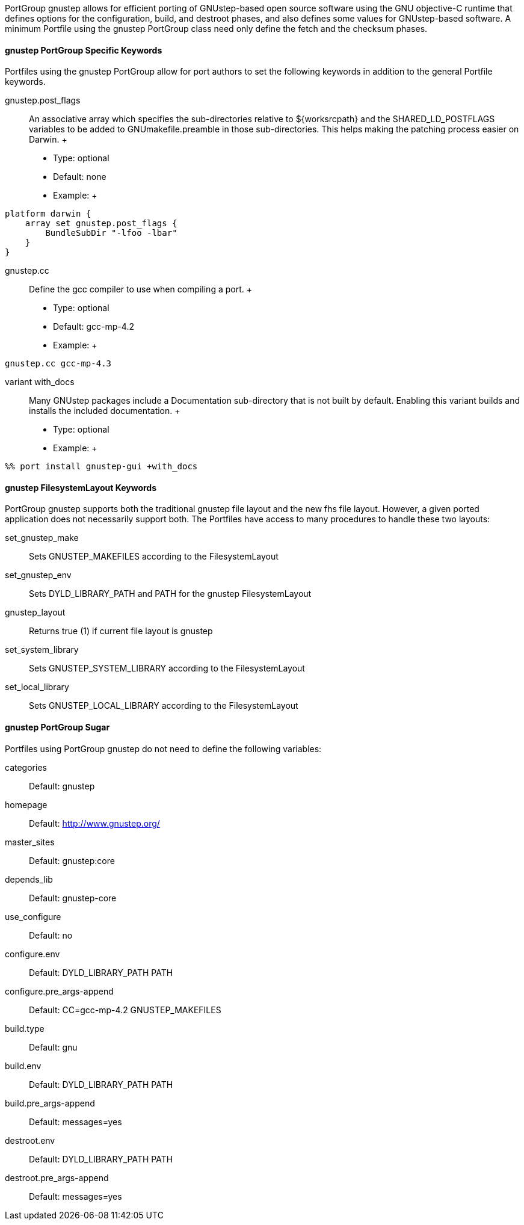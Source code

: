 PortGroup gnustep allows for efficient porting of GNUstep-based open
source software using the GNU objective-C runtime that defines options
for the configuration, build, and destroot phases, and also defines some
values for GNUstep-based software. A minimum Portfile using the gnustep
PortGroup class need only define the fetch and the checksum phases.

[[reference.portgroup.gnustep.portgroup-keywords]]
==== gnustep PortGroup Specific Keywords

Portfiles using the gnustep PortGroup allow for port authors to set the
following keywords in addition to the general Portfile keywords.

gnustep.post_flags::
  An associative array which specifies the sub-directories relative to
  $\{worksrcpath} and the SHARED_LD_POSTFLAGS variables to be added to
  GNUmakefile.preamble in those sub-directories. This helps making the
  patching process easier on Darwin.
  +
  * Type: optional
  * Default: none
  * Example:
  +
....
platform darwin {
    array set gnustep.post_flags {
        BundleSubDir "-lfoo -lbar"
    }
}
....
gnustep.cc::
  Define the gcc compiler to use when compiling a port.
  +
  * Type: optional
  * Default: gcc-mp-4.2
  * Example:
  +
....
gnustep.cc gcc-mp-4.3
....
variant with_docs::
  Many GNUstep packages include a Documentation sub-directory that is
  not built by default. Enabling this variant builds and installs the
  included documentation.
  +
  * Type: optional
  * Example:
  +
....
%% port install gnustep-gui +with_docs
....

[[reference.portgroup.gnustep.filesystem-keywords]]
==== gnustep FilesystemLayout Keywords

PortGroup gnustep supports both the traditional gnustep file layout and
the new fhs file layout. However, a given ported application does not
necessarily support both. The Portfiles have access to many procedures
to handle these two layouts:

set_gnustep_make::
  Sets GNUSTEP_MAKEFILES according to the FilesystemLayout
set_gnustep_env::
  Sets DYLD_LIBRARY_PATH and PATH for the gnustep FilesystemLayout
gnustep_layout::
  Returns true (1) if current file layout is gnustep
set_system_library::
  Sets GNUSTEP_SYSTEM_LIBRARY according to the FilesystemLayout
set_local_library::
  Sets GNUSTEP_LOCAL_LIBRARY according to the FilesystemLayout

[[reference.portgroup.gnustep.sugar]]
==== gnustep PortGroup Sugar

Portfiles using PortGroup gnustep do not need to define the following
variables:

categories::
  Default: gnustep
homepage::
  Default: http://www.gnustep.org/
master_sites::
  Default: gnustep:core
depends_lib::
  Default: gnustep-core
use_configure::
  Default: no
configure.env::
  Default: DYLD_LIBRARY_PATH PATH
configure.pre_args-append::
  Default: CC=gcc-mp-4.2 GNUSTEP_MAKEFILES
build.type::
  Default: gnu
build.env::
  Default: DYLD_LIBRARY_PATH PATH
build.pre_args-append::
  Default: messages=yes
destroot.env::
  Default: DYLD_LIBRARY_PATH PATH
destroot.pre_args-append::
  Default: messages=yes
